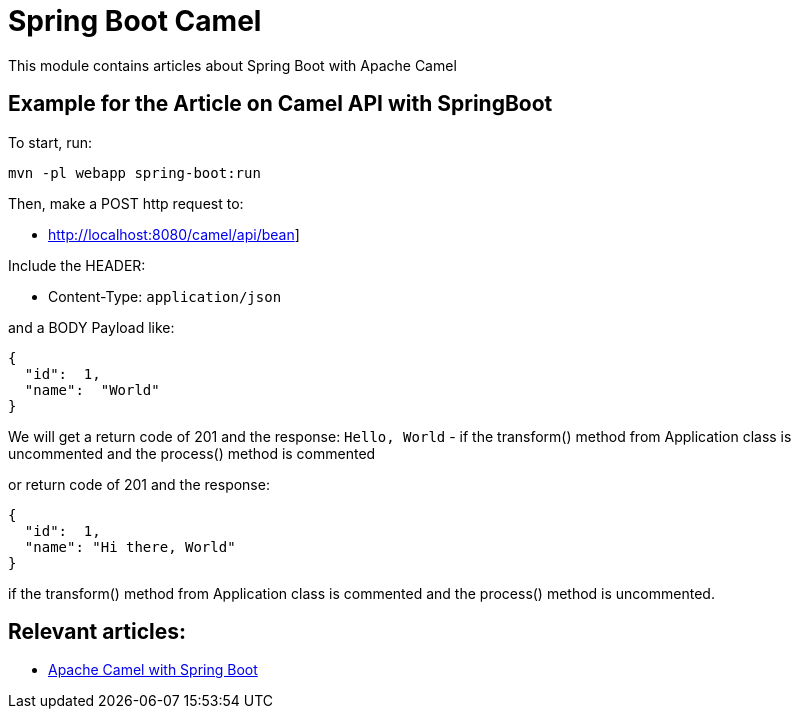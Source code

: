 = Spring Boot Camel

This module contains articles about Spring Boot with Apache Camel

== Example for the Article on Camel API with SpringBoot

To start, run:

[source,bash]
----
mvn -pl webapp spring-boot:run
----

Then, make a POST http request to:

* link:http://localhost:8080/camel/api/bean[]]

Include the HEADER:

* Content-Type: `application/json`

and a BODY Payload like:

[source,json]
----
{
  "id":  1,
  "name":  "World"
}
----

We will get a return code of 201 and the response: `Hello, World` - if the transform() method from Application class is uncommented and the process() method is commented

or return code of 201 and the response:

[source,json]
----
{
  "id":  1,
  "name": "Hi there, World"
}
----

if the transform() method from Application class is commented and the process() method is uncommented.


== Relevant articles:

* http://www.baeldung.com/apache-camel-spring-boot[Apache Camel with Spring Boot]